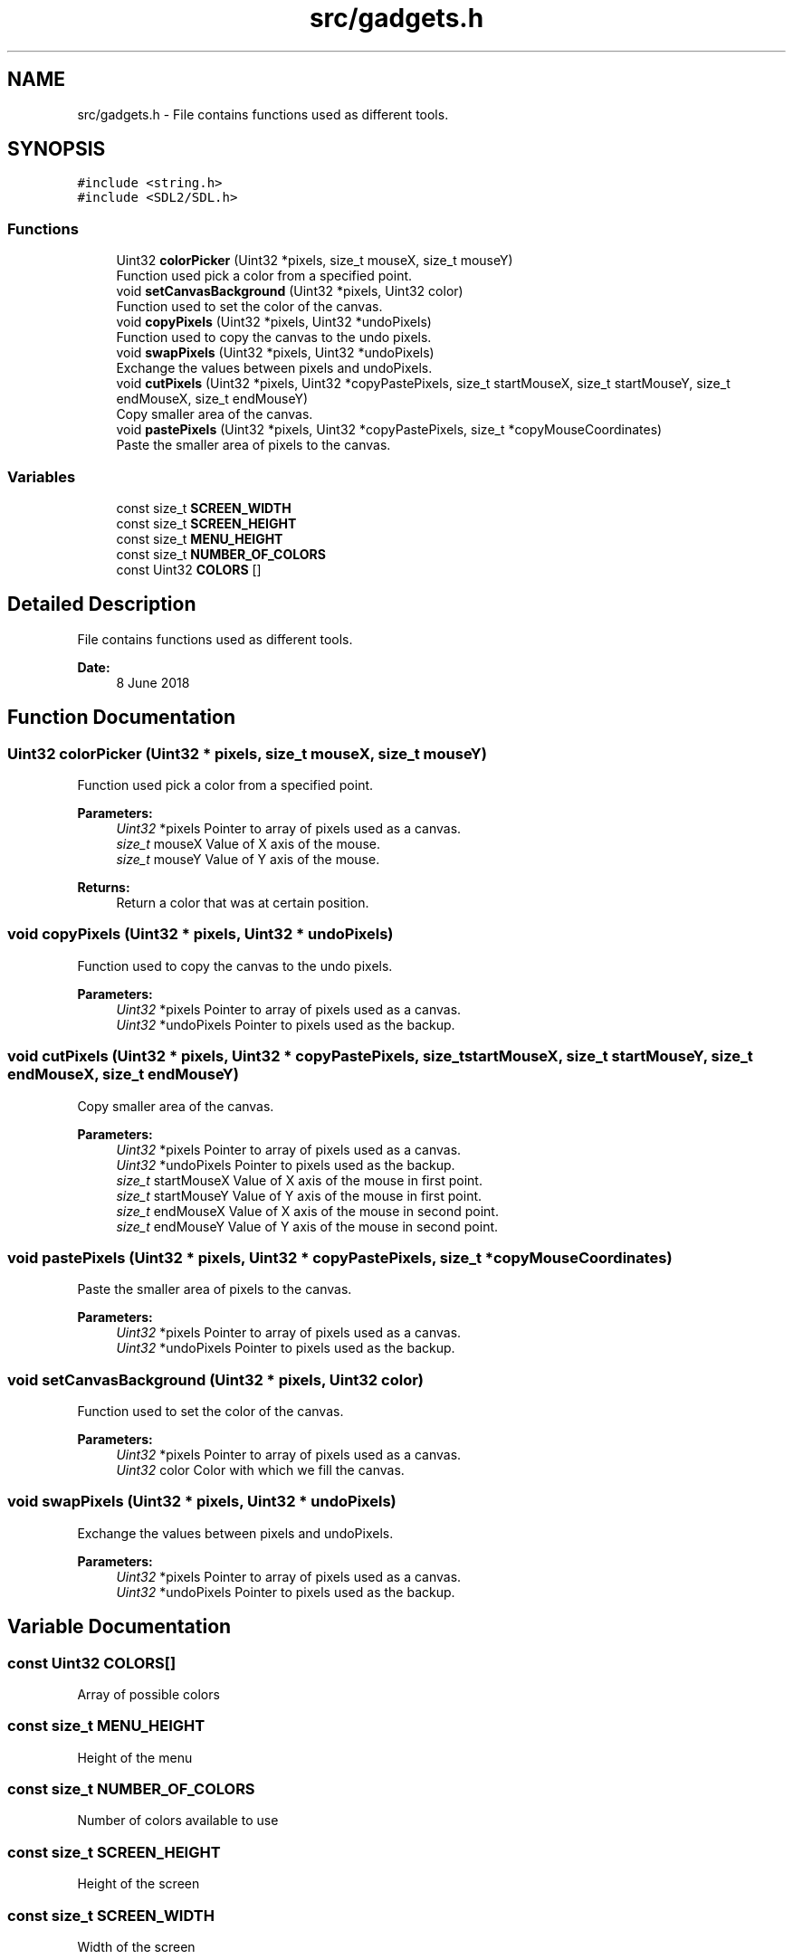.TH "src/gadgets.h" 3 "Fri Jun 8 2018" "Flood Fill Algorithm" \" -*- nroff -*-
.ad l
.nh
.SH NAME
src/gadgets.h \- File contains functions used as different tools\&.  

.SH SYNOPSIS
.br
.PP
\fC#include <string\&.h>\fP
.br
\fC#include <SDL2/SDL\&.h>\fP
.br

.SS "Functions"

.in +1c
.ti -1c
.RI "Uint32 \fBcolorPicker\fP (Uint32 *pixels, size_t mouseX, size_t mouseY)"
.br
.RI "Function used pick a color from a specified point\&. "
.ti -1c
.RI "void \fBsetCanvasBackground\fP (Uint32 *pixels, Uint32 color)"
.br
.RI "Function used to set the color of the canvas\&. "
.ti -1c
.RI "void \fBcopyPixels\fP (Uint32 *pixels, Uint32 *undoPixels)"
.br
.RI "Function used to copy the canvas to the undo pixels\&. "
.ti -1c
.RI "void \fBswapPixels\fP (Uint32 *pixels, Uint32 *undoPixels)"
.br
.RI "Exchange the values between pixels and undoPixels\&. "
.ti -1c
.RI "void \fBcutPixels\fP (Uint32 *pixels, Uint32 *copyPastePixels, size_t startMouseX, size_t startMouseY, size_t endMouseX, size_t endMouseY)"
.br
.RI "Copy smaller area of the canvas\&. "
.ti -1c
.RI "void \fBpastePixels\fP (Uint32 *pixels, Uint32 *copyPastePixels, size_t *copyMouseCoordinates)"
.br
.RI "Paste the smaller area of pixels to the canvas\&. "
.in -1c
.SS "Variables"

.in +1c
.ti -1c
.RI "const size_t \fBSCREEN_WIDTH\fP"
.br
.ti -1c
.RI "const size_t \fBSCREEN_HEIGHT\fP"
.br
.ti -1c
.RI "const size_t \fBMENU_HEIGHT\fP"
.br
.ti -1c
.RI "const size_t \fBNUMBER_OF_COLORS\fP"
.br
.ti -1c
.RI "const Uint32 \fBCOLORS\fP []"
.br
.in -1c
.SH "Detailed Description"
.PP 
File contains functions used as different tools\&. 


.PP
\fBDate:\fP
.RS 4
8 June 2018 
.RE
.PP

.SH "Function Documentation"
.PP 
.SS "Uint32 colorPicker (Uint32 * pixels, size_t mouseX, size_t mouseY)"

.PP
Function used pick a color from a specified point\&. 
.PP
\fBParameters:\fP
.RS 4
\fIUint32\fP *pixels Pointer to array of pixels used as a canvas\&. 
.br
\fIsize_t\fP mouseX Value of X axis of the mouse\&. 
.br
\fIsize_t\fP mouseY Value of Y axis of the mouse\&. 
.RE
.PP
\fBReturns:\fP
.RS 4
Return a color that was at certain position\&. 
.RE
.PP

.SS "void copyPixels (Uint32 * pixels, Uint32 * undoPixels)"

.PP
Function used to copy the canvas to the undo pixels\&. 
.PP
\fBParameters:\fP
.RS 4
\fIUint32\fP *pixels Pointer to array of pixels used as a canvas\&. 
.br
\fIUint32\fP *undoPixels Pointer to pixels used as the backup\&. 
.RE
.PP

.SS "void cutPixels (Uint32 * pixels, Uint32 * copyPastePixels, size_t startMouseX, size_t startMouseY, size_t endMouseX, size_t endMouseY)"

.PP
Copy smaller area of the canvas\&. 
.PP
\fBParameters:\fP
.RS 4
\fIUint32\fP *pixels Pointer to array of pixels used as a canvas\&. 
.br
\fIUint32\fP *undoPixels Pointer to pixels used as the backup\&. 
.br
\fIsize_t\fP startMouseX Value of X axis of the mouse in first point\&. 
.br
\fIsize_t\fP startMouseY Value of Y axis of the mouse in first point\&. 
.br
\fIsize_t\fP endMouseX Value of X axis of the mouse in second point\&. 
.br
\fIsize_t\fP endMouseY Value of Y axis of the mouse in second point\&. 
.RE
.PP

.SS "void pastePixels (Uint32 * pixels, Uint32 * copyPastePixels, size_t * copyMouseCoordinates)"

.PP
Paste the smaller area of pixels to the canvas\&. 
.PP
\fBParameters:\fP
.RS 4
\fIUint32\fP *pixels Pointer to array of pixels used as a canvas\&. 
.br
\fIUint32\fP *undoPixels Pointer to pixels used as the backup\&. 
.RE
.PP

.SS "void setCanvasBackground (Uint32 * pixels, Uint32 color)"

.PP
Function used to set the color of the canvas\&. 
.PP
\fBParameters:\fP
.RS 4
\fIUint32\fP *pixels Pointer to array of pixels used as a canvas\&. 
.br
\fIUint32\fP color Color with which we fill the canvas\&. 
.RE
.PP

.SS "void swapPixels (Uint32 * pixels, Uint32 * undoPixels)"

.PP
Exchange the values between pixels and undoPixels\&. 
.PP
\fBParameters:\fP
.RS 4
\fIUint32\fP *pixels Pointer to array of pixels used as a canvas\&. 
.br
\fIUint32\fP *undoPixels Pointer to pixels used as the backup\&. 
.RE
.PP

.SH "Variable Documentation"
.PP 
.SS "const Uint32 COLORS[]"
Array of possible colors 
.SS "const size_t MENU_HEIGHT"
Height of the menu 
.SS "const size_t NUMBER_OF_COLORS"
Number of colors available to use 
.SS "const size_t SCREEN_HEIGHT"
Height of the screen 
.SS "const size_t SCREEN_WIDTH"
Width of the screen 
.SH "Author"
.PP 
Generated automatically by Doxygen for Flood Fill Algorithm from the source code\&.
